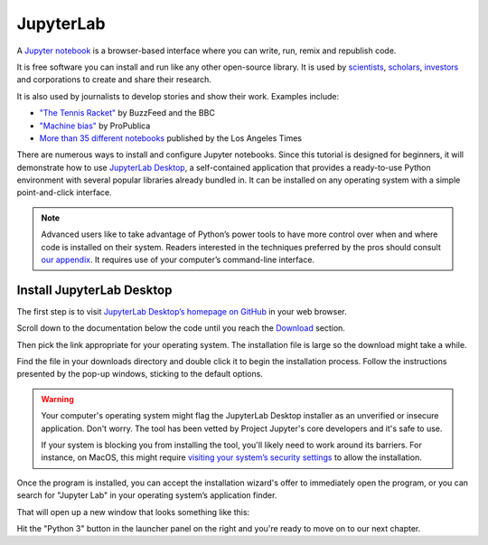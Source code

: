 .. raw:: html

    <nav>
      <div class="row">
        <div class="sevencol">
          <div class="shingle">
            <a href="https://palewi.re/">
              <div rel="rnews:copyrightedBy rnews:hasSource rnews:providedBy">
                <div about="http://palewi.re/" typeof="rnews:Organization">
                  <div property="rnews:name">palewire</div>
                </div>
              </div>
            </a>
          </div>
        </div>
        <div class="fivecol last links">
          <ul>
            <li>
              <a href="http://palewi.re/posts/" title="Posts">
                Posts
              </a>
            </li>
            <li>
              <a href="http://palewi.re/work/" title="Work">
                Work
              </a>
            </li>
            <li>
              <a href="http://palewi.re/talks/" title="Talks">
                Talks
              </a>
            </li>
            <li>
              <a href="http://palewi.re/who-is-ben-welsh/" title="Who is Ben Welsh?">
                About
              </a>
            </li>
          </ul>
        </div>
      </div>
    </nav>
    <div class="row topbar">
        <div class="twelvecol last"></div>
    </div>

==========
JupyterLab
==========

A `Jupyter notebook`_ is a browser-based interface where you can write, run, remix and republish code.

It is free software you can install and run like any other open-source library. It is used by `scientists`_, `scholars`_, `investors`_ and corporations to create and share their research.

It is also used by journalists to develop stories and show their work. Examples include:

* `"The Tennis Racket"`_ by BuzzFeed and the BBC
* `"Machine bias"`_ by ProPublica
* `More than 35 different notebooks`_ published by the Los Angeles Times

There are numerous ways to install and configure Jupyter notebooks. Since this tutorial is designed for beginners, it will demonstrate how to use `JupyterLab Desktop <https://github.com/jupyterlab/jupyterlab-desktop>`_, a self-contained application that provides a ready-to-use Python environment with several popular libraries already bundled in. It can be installed on any operating system with a simple point-and-click interface.

.. note::

    Advanced users like to take advantage of Python’s power tools to have more control over when and where code is installed on their system. Readers interested in the techniques preferred by the pros should consult `our appendix <../appendix/>`_. It requires use of your computer’s command-line interface.


Install JupyterLab Desktop
==========================

The first step is to visit `JupyterLab Desktop’s homepage on GitHub <https://github.com/jupyterlab/jupyterlab-desktop#download>`_ in your web browser.

.. image:: /_static/jupyterlabdesktop-homepage.png

Scroll down to the documentation below the code until you reach the `Download <https://github.com/jupyterlab/jupyterlab-desktop#download>`_ section.

.. image:: /_static/jupyterlabdesktop-download.png

Then pick the link appropriate for your operating system. The installation file is large so the download might take a while.

Find the file in your downloads directory and double click it to begin the installation process. Follow the instructions presented by the pop-up windows, sticking to the default options. 

.. warning::

    Your computer's operating system might flag the JupyterLab Desktop installer as an unverified or insecure application. Don't worry. The tool has been vetted by Project Jupyter's core developers and it's safe to use.
    
    If your system is blocking you from installing the tool, you'll likely need to work around its barriers. For instance, on MacOS, this might require `visiting your system’s security settings <https://www.wikihow.com/Install-Software-from-Unsigned-Developers-on-a-Mac>`_ to allow the installation. 

Once the program is installed, you can accept the installation wizard's offer to immediately open the program, or you can search for "Jupyter Lab" in your operating system’s application finder.

That will open up a new window that looks something like this:

.. image:: /_static/jupyterlabdesktop.png

Hit the "Python 3" button in the launcher panel on the right and you're ready to move on to our next chapter.

.. _scientists: http://nbviewer.jupyter.org/github/robertodealmeida/notebooks/blob/master/earth_day_data_challenge/Analyzing%20whale%20tracks.ipynb
.. _scholars: http://nbviewer.jupyter.org/github/nealcaren/workshop_2014/blob/master/notebooks/5_Times_API.ipynb
.. _investors: https://github.com/rsvp/fecon235/blob/master/nb/fred-debt-pop.ipynb
.. _"The Tennis Racket": https://github.com/BuzzFeedNews/2016-01-tennis-betting-analysis/blob/master/notebooks/tennis-analysis.ipynb
.. _More than 35 different notebooks: https://github.com/datadesk/notebooks
.. _"Machine bias": https://github.com/propublica/compas-analysis/blob/master/Compas%20Analysis.ipynb
.. _Jupyter Notebook: http://jupyter.org/
